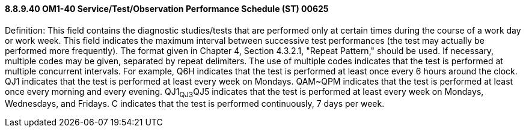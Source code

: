 ==== 8.8.9.40 OM1-40 Service/Test/Observation Performance Schedule (ST) 00625

Definition: This field contains the diagnostic studies/tests that are performed only at certain times during the course of a work day or work week. This field indicates the maximum interval between successive test performances (the test may actually be performed more frequently). The format given in Chapter 4, Section 4.3.2.1, "Repeat Pattern," should be used. If necessary, multiple codes may be given, separated by repeat delimiters. The use of multiple codes indicates that the test is performed at multiple concurrent intervals. For example, Q6H indicates that the test is performed at least once every 6 hours around the clock. QJ1 indicates that the test is performed at least every week on Mondays. QAM~QPM indicates that the test is performed at least once every morning and every evening. QJ1~QJ3~QJ5 indicates that the test is performed at least every week on Mondays, Wednesdays, and Fridays. C indicates that the test is performed continuously, 7 days per week.

